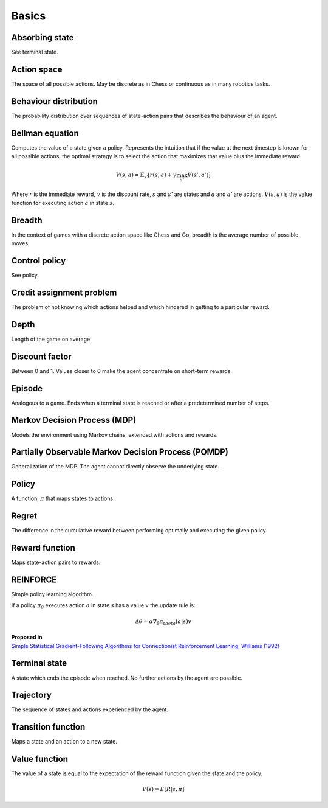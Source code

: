 """""""""""
Basics
"""""""""""

Absorbing state
----------------
See terminal state.

Action space
--------------
The space of all possible actions. May be discrete as in Chess or continuous as in many robotics tasks.

Behaviour distribution
-----------------------
The probability distribution over sequences of state-action pairs that describes the behaviour of an agent.

Bellman equation
------------------
Computes the value of a state given a policy. Represents the intuition that if the value at the next timestep is known for all possible actions, the optimal strategy is to select the action that maximizes that value plus the immediate reward.

.. math::

    V(s,a) = \mathbb{E}_{s'}[r(s,a) + \gamma \max_{a'} V(s',a')]

Where :math:`r` is the immediate reward, :math:`\gamma` is the discount rate, :math:`s` and :math:`s'` are states and :math:`a` and :math:`a'` are actions. :math:`V(s,a)` is the value function for executing action :math:`a` in state :math:`s`.

Breadth
---------
In the context of games with a discrete action space like Chess and Go, breadth is the average number of possible moves.

Control policy
---------------
See policy.

Credit assignment problem
---------------------------
The problem of not knowing which actions helped and which hindered in getting to a particular reward.

Depth
-----------
Length of the game on average.

Discount factor
----------------
Between 0 and 1. Values closer to 0 make the agent concentrate on short-term rewards.

Episode
------------
Analogous to a game. Ends when a terminal state is reached or after a predetermined number of steps.

Markov Decision Process (MDP)
-----------------------------------
Models the environment using Markov chains, extended with actions and rewards. 

Partially Observable Markov Decision Process (POMDP)
----------------------------------------------------------
Generalization of the MDP. The agent cannot directly observe the underlying state.

Policy
----------
A function, :math:`\pi` that maps states to actions.

Regret
-------
The difference in the cumulative reward between performing optimally and executing the given policy.

Reward function
------------------
Maps state-action pairs to rewards.

REINFORCE
------------
Simple policy learning algorithm.

If a policy :math:`\pi_\theta` executes action :math:`a` in state :math:`s` has a value :math:`v` the update rule is:

.. math::

  \Delta \theta = \alpha \nabla_\theta \pi_theta(a|s) v

| **Proposed in**
| `Simple Statistical Gradient-Following Algorithms for Connectionist Reinforcement Learning, Williams (1992) <http://www-anw.cs.umass.edu/~barto/courses/cs687/williams92simple.pdf>`_

Terminal state
----------------
A state which ends the episode when reached. No further actions by the agent are possible.

Trajectory
--------------
The sequence of states and actions experienced by the agent.

Transition function
---------------------
Maps a state and an action to a new state.

Value function
----------------
The value of a state is equal to the expectation of the reward function given the state and the policy. 

.. math::

    V(s) = E[R|s,\pi]

